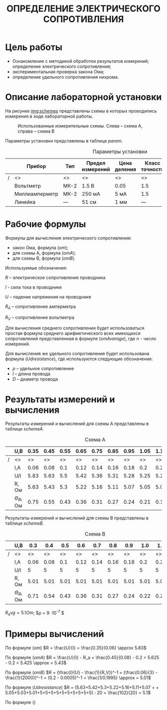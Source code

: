 #+TITLE: ОПРЕДЕЛЕНИЕ ЭЛЕКТРИЧЕСКОГО СОПРОТИВЛЕНИЯ


* Цель работы

- Ознакомление с методикой обработки результатов измерений;
  определение электрического сопротивления;
- экспериментальная проверка закона Ома;
- определение удельного сопротивления нихрома.

* Описание лабораторной установки

На рисунке [[img:schemes]] представлены схемы в которых проводились измерения в ходе
лабораторной работы.

#+CAPTION: Использованные измерительные схемы. Слева – схема A, справа – схема B
#+NAME: img:schemes
[[./images/twoSchemes.png]]

Параметры установки представлены в таблице [[param]].

#+NAME: param
#+CAPTION: Параметры установки
#+ATTR_LATEX: :align |p{3.9cm}|l|p{2cm}|p{1.3cm}|p{1.2cm}|p{3.6cm}|p{1.2cm}|
|---+----------------+------+------------------+--------------+----------------+-----------------------------+-------|
|   | Прибор         | Тип  | Предел измерений | Цена деления | Класс точности | Систематическая погрешность | R, Ом |
|---+----------------+------+------------------+--------------+----------------+-----------------------------+-------|
|/  | <>             | <>   | <>               | <>           | <>             | <>                          | <>    |
|   | Вольтметр      | МК-2 | 1.5 В            | 0.05         | 1.5            | 0.023 В                     | 2500  |
|---+----------------+------+------------------+--------------+----------------+-----------------------------+-------|
|   | Миллиамперметр | МК-2 | 250 мА           | 5 мА         | 1.5            | 3.75 мА                     | 0.2   |
|---+----------------+------+------------------+--------------+----------------+-----------------------------+-------|
|   | Линейка        | ---  | 51 см            | 1 мм         | ---            | 0.5 мм                      | ---   |
|---+----------------+------+------------------+--------------+----------------+-----------------------------+-------|

* Рабочие формулы

Формулы для вычисления электрического сопротивления:

- закон Ома, формула ([[om]]);
- для схемы А, формула ([[omA]]);
- для схемы B, формула ([[omB]]).

#+NAME: om
\begin{equation}
R = \frac{U}{I}
\end{equation}

#+NAME: omA
\begin{equation}
R = \frac{U}{I} - R_a
\end{equation}

#+NAME: omB
\begin{equation}
R = (\frac{I}{U} - \frac{1}{R_V})^-1
\end{equation}

Используемые обозначения:

$R$ -- электрическое сопротивление проводника

$I$ - сила тока в проводнике

$U$ -- падение напряжения на проводнике

$R_A$ -- сопротивление амперметра 

$R_V$ -- сопротивление вольтметра

Для вычисления среднего сопротивления будет использоваться простая
формула среднего арифметического всех имеющихся сопротивлений
представленная в формуле ([[omAvarage]]), где $n$ - число измерений.


#+NAME: omAvarage
\begin{equation}
R_{avg} = \frac{\sum\limits_{i = 1}^{n} R_i}{n}
\end{equation}

Для вычисления же удельного сопротивления будет использована формула ([[Udresistance]]),
где используются следующие обозначения:

- $\rho$ -- удельное сопротивление 
- $l$ -- длина провода
- $D$ -- диаметр провода

#+NAME: Udresistance
\begin{equation}
\rho = \frac{R_{avg} \pi D^2}{4l}
\end{equation}

* Результаты измерений и вычисления

Результаты измерений и вычислений для схемы А представлены в таблице [[schemeA]].

#+NAME: schemeA
#+CAPTION: Схема А
|---+----------------+------+------+------+------+------+------+------+------+------+------|
|   | U,В            | 0.35 | 0.45 | 0.55 | 0.65 | 0.75 | 0.85 | 0.95 | 1.05 | 1.15 | 1.25 |
|---+----------------+------+------+------+------+------+------+------+------+------+------|
| / | <>             |   <> |   <> |   <> |   <> |   <> |   <> |   <> |   <> |   <> |   <> |
|   | I,А            | 0.06 | 0.08 |  0.1 | 0.12 | 0.14 | 0.16 | 0.18 |  0.2 | 0.22 | 0.24 |
|---+----------------+------+------+------+------+------+------+------+------+------+------|
|   | U/I            | 5.83 | 5.63 |  5.5 | 5.42 | 5.36 | 5.31 | 5.28 | 5.25 | 5.23 | 5.21 |
|---+----------------+------+------+------+------+------+------+------+------+------+------|
|   | R, Ом          | 5.63 | 5.43 |  5.3 | 5.22 | 5.16 | 5.11 | 5.07 | 5.05 | 5.03 | 5.01 |
|---+----------------+------+------+------+------+------+------+------+------+------+------|
|   | $\Theta_R$, Ом | 0.75 | 0.55 | 0.43 | 0.36 | 0.31 | 0.27 | 0.24 | 0.21 | 0.19 | 0.18 |
|---+----------------+------+------+------+------+------+------+------+------+------+------|

Результаты измерений и вычислений для схемы B представлены в таблице [[schemeB]].


#+NAME: schemeB
#+CAPTION: Схема B
|---+----------------+------+------+------+------+------+------+------+------+------+------|
|   | U,В            |  0.3 |  0.4 |  0.5 |  0.6 |  0.7 |  0.8 |  0.9 |  1.0 |  1.1 |  1.2 |
|---+----------------+------+------+------+------+------+------+------+------+------+------|
| / | <>             |   <> |   <> |   <> |   <> |   <> |   <> |   <> |   <> |   <> |   <> |
|   | I,А            | 0.06 | 0.08 |  0.1 | 0.12 | 0.14 | 0.16 | 0.18 |  0.2 | 0.22 | 0.24 |
|---+----------------+------+------+------+------+------+------+------+------+------+------|
|   | U/I            |    5 |    5 |    5 |    5 |    5 |    5 |    5 |    5 |    5 |    5 |
|---+----------------+------+------+------+------+------+------+------+------+------+------|
|   | R, Ом          | 5.01 | 5.01 | 5.01 | 5.01 | 5.01 | 5.01 | 5.01 | 5.01 | 5.01 | 5.01 |
|---+----------------+------+------+------+------+------+------+------+------+------+------|
|   | $\Theta_R$, Ом | 0.71 | 0.54 | 0.43 | 0.36 | 0.31 | 0.27 | 0.24 | 0.22 | 0.20 | 0.18 |
|---+----------------+------+------+------+------+------+------+------+------+------+------|

$R_avg = 5.1 Om$; $\rho = 9 \cdot 10^{-7} $


* Примеры вычислений

По формуле ([[om]]) $R = \frac{U}{I} = \frac{0.35}{0.06} \approx 5.83$

По формуле ([[omA]]) $R = \frac{U}{I} - R_a = \frac{0.45}{0.08} - 0.2 = 5.625 - 0.2 = 5.425 \approx = 5.43$

По формуле ([[omB]]) $R = (\frac{I}{U} - \frac{1}{R_V})^-1 = (\frac{0.06}{3} - \frac{1}{2000})^-1  = (0.2 - 0.0005)^-1 = \frac{1/0.1995} \approx = 5.01$

По формуле ([[Udresistance]]) $R = (5.63+5.42+5.3+5.22+5.16+5.11+5.07 + + 5.05+5.03+5.01+5+5+5+5+5+5+5+5+5+5) : 20 = \frac{102}{20} = 5.1$

По формуле ()
